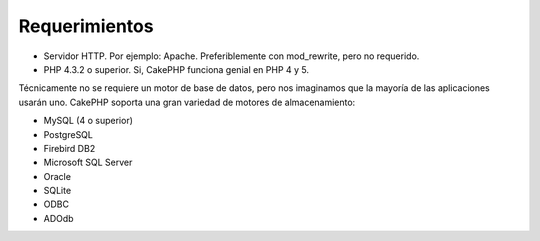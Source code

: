 Requerimientos
##############

-  Servidor HTTP. Por ejemplo: Apache. Preferiblemente con mod\_rewrite,
   pero no requerido.
-  PHP 4.3.2 o superior. Si, CakePHP funciona genial en PHP 4 y 5.

Técnicamente no se requiere un motor de base de datos, pero nos
imaginamos que la mayoría de las aplicaciones usarán uno. CakePHP
soporta una gran variedad de motores de almacenamiento:

-  MySQL (4 o superior)
-  PostgreSQL
-  Firebird DB2
-  Microsoft SQL Server
-  Oracle
-  SQLite
-  ODBC
-  ADOdb

